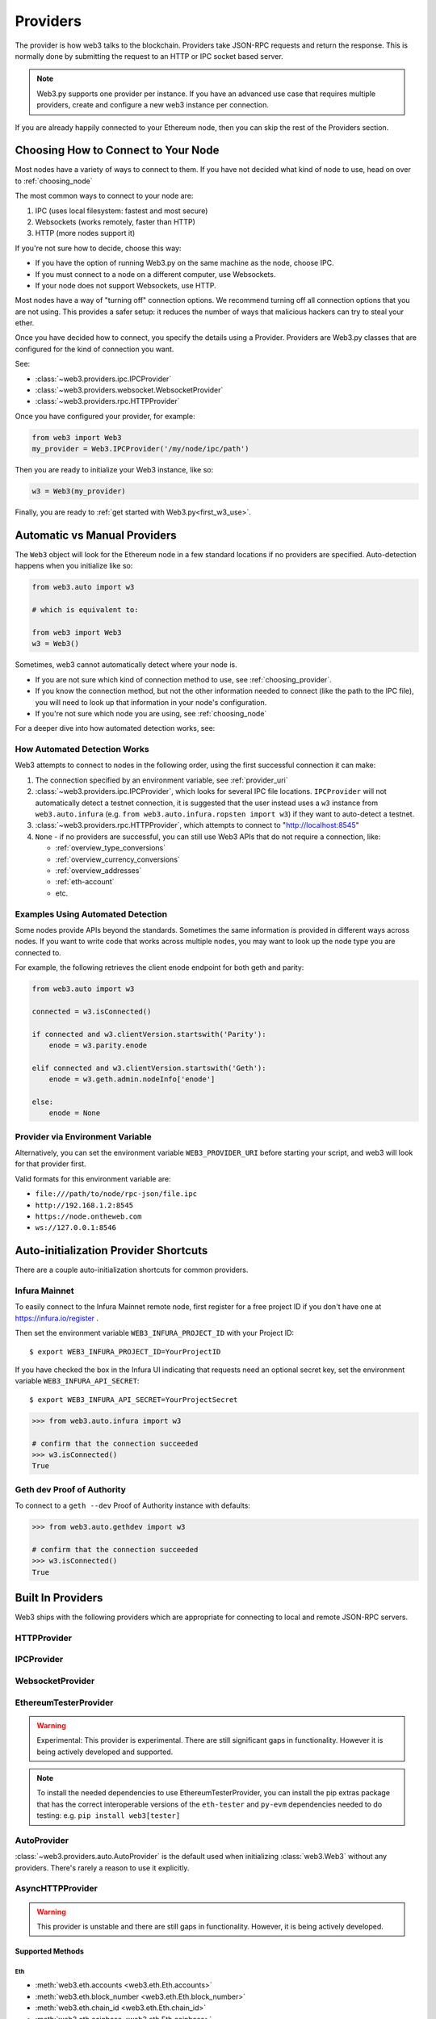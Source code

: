.. _providers:

Providers
=========

The provider is how web3 talks to the blockchain.  Providers take JSON-RPC
requests and return the response.  This is normally done by submitting the
request to an HTTP or IPC socket based server.

.. note::

   Web3.py supports one provider per instance. If you have an advanced use case
   that requires multiple providers, create and configure a new web3 instance
   per connection.

If you are already happily connected to your Ethereum node, then you
can skip the rest of the Providers section.

.. _choosing_provider:

Choosing How to Connect to Your Node
------------------------------------

Most nodes have a variety of ways to connect to them. If you have not
decided what kind of node to use, head on over to :ref:`choosing_node`

The most common ways to connect to your node are:

1. IPC (uses local filesystem: fastest and most secure)
2. Websockets (works remotely, faster than HTTP)
3. HTTP (more nodes support it)

If you're not sure how to decide, choose this way:

- If you have the option of running Web3.py on the same machine as the node, choose IPC.
- If you must connect to a node on a different computer, use Websockets.
- If your node does not support Websockets, use HTTP.

Most nodes have a way of "turning off" connection options.
We recommend turning off all connection options that you are not using.
This provides a safer setup: it reduces the
number of ways that malicious hackers can try to steal your ether.

Once you have decided how to connect, you specify the details using a Provider.
Providers are Web3.py classes that are configured for the kind of connection you want.

See:

- :class:`~web3.providers.ipc.IPCProvider`
- :class:`~web3.providers.websocket.WebsocketProvider`
- :class:`~web3.providers.rpc.HTTPProvider`

Once you have configured your provider, for example:

.. code-block:: python

    from web3 import Web3
    my_provider = Web3.IPCProvider('/my/node/ipc/path')

Then you are ready to initialize your Web3 instance, like so:

.. code-block:: python

    w3 = Web3(my_provider)

Finally, you are ready to :ref:`get started with Web3.py<first_w3_use>`.

.. _automatic_provider:

Automatic vs Manual Providers
-----------------------------

The ``Web3`` object will look for the Ethereum node in a few
standard locations if no providers are specified. Auto-detection happens
when you initialize like so:

.. code-block:: python

    from web3.auto import w3

    # which is equivalent to:

    from web3 import Web3
    w3 = Web3()

Sometimes, web3 cannot automatically detect where your node is.

- If you are not sure which kind of connection method to use, see
  :ref:`choosing_provider`.
- If you know the connection method, but not the other information
  needed to connect (like the path to the IPC file), you will need to look up
  that information in your node's configuration.
- If you're not sure which node you are using, see :ref:`choosing_node`

For a deeper dive into how automated detection works, see:

.. _automatic_provider_detection:

How Automated Detection Works
~~~~~~~~~~~~~~~~~~~~~~~~~~~~~

Web3 attempts to connect to nodes in the following order, using the first
successful connection it can make:

1. The connection specified by an environment variable, see :ref:`provider_uri`
2. :class:`~web3.providers.ipc.IPCProvider`, which looks for several IPC file locations.
   ``IPCProvider`` will not automatically detect a testnet connection, it is suggested that the
   user instead uses a ``w3`` instance from ``web3.auto.infura`` (e.g.
   ``from web3.auto.infura.ropsten import w3``) if they want to auto-detect a testnet.
3. :class:`~web3.providers.rpc.HTTPProvider`, which attempts to connect to "http://localhost:8545"
4. ``None`` - if no providers are successful, you can still use Web3 APIs
   that do not require a connection, like:

   - :ref:`overview_type_conversions`
   - :ref:`overview_currency_conversions`
   - :ref:`overview_addresses`
   - :ref:`eth-account`
   - etc.

.. _automatic_provider_detection_examples:

Examples Using Automated Detection
~~~~~~~~~~~~~~~~~~~~~~~~~~~~~~~~~~

Some nodes provide APIs beyond the standards. Sometimes the same information is provided
in different ways across nodes. If you want to write code that works
across multiple nodes, you may want to look up the node type you are connected to.

For example, the following retrieves the client enode endpoint for both geth and parity:

.. code-block:: python

    from web3.auto import w3

    connected = w3.isConnected()

    if connected and w3.clientVersion.startswith('Parity'):
        enode = w3.parity.enode

    elif connected and w3.clientVersion.startswith('Geth'):
        enode = w3.geth.admin.nodeInfo['enode']

    else:
        enode = None

.. _provider_uri:

Provider via Environment Variable
~~~~~~~~~~~~~~~~~~~~~~~~~~~~~~~~~

Alternatively, you can set the environment variable ``WEB3_PROVIDER_URI``
before starting your script, and web3 will look for that provider first.

Valid formats for this environment variable are:

- ``file:///path/to/node/rpc-json/file.ipc``
- ``http://192.168.1.2:8545``
- ``https://node.ontheweb.com``
- ``ws://127.0.0.1:8546``


.. _custom_auto_providers:

Auto-initialization Provider Shortcuts
--------------------------------------

There are a couple auto-initialization shortcuts for common providers.

Infura Mainnet
~~~~~~~~~~~~~~

To easily connect to the Infura Mainnet remote node, first register for a free
project ID if you don't have one at https://infura.io/register .

Then set the environment variable ``WEB3_INFURA_PROJECT_ID`` with your Project ID::

    $ export WEB3_INFURA_PROJECT_ID=YourProjectID

If you have checked the box in the Infura UI indicating that requests need
an optional secret key, set the environment variable ``WEB3_INFURA_API_SECRET``::

    $ export WEB3_INFURA_API_SECRET=YourProjectSecret

.. code-block:: python

    >>> from web3.auto.infura import w3

    # confirm that the connection succeeded
    >>> w3.isConnected()
    True

Geth dev Proof of Authority
~~~~~~~~~~~~~~~~~~~~~~~~~~~

To connect to a ``geth --dev`` Proof of Authority instance with defaults:

.. code-block:: python

    >>> from web3.auto.gethdev import w3

    # confirm that the connection succeeded
    >>> w3.isConnected()
    True

Built In Providers
------------------

Web3 ships with the following providers which are appropriate for connecting to
local and remote JSON-RPC servers.


HTTPProvider
~~~~~~~~~~~~

.. py:class:: web3.providers.rpc.HTTPProvider(endpoint_uri[, request_kwargs, session])

    This provider handles interactions with an HTTP or HTTPS based JSON-RPC server.

    * ``endpoint_uri`` should be the full URI to the RPC endpoint such as
      ``'https://localhost:8545'``.  For RPC servers behind HTTP connections
      running on port 80 and HTTPS connections running on port 443 the port can
      be omitted from the URI.
    * ``request_kwargs`` should be a dictionary of keyword arguments which
      will be passed onto each http/https POST request made to your node.
    * ``session`` allows you to pass a ``requests.Session`` object initialized
      as desired.

    .. code-block:: python

        >>> from web3 import Web3
        >>> w3 = Web3(Web3.HTTPProvider("http://127.0.0.1:8545"))

    Note that you should create only one HTTPProvider per python
    process, as the HTTPProvider recycles underlying TCP/IP network connections,
    for better performance.

    Under the hood, the ``HTTPProvider`` uses the python requests library for
    making requests.  If you would like to modify how requests are made, you can
    use the ``request_kwargs`` to do so.  A common use case for this is increasing
    the timeout for each request.


    .. code-block:: python

        >>> from web3 import Web3
        >>> w3 = Web3(Web3.HTTPProvider("http://127.0.0.1:8545", request_kwargs={'timeout': 60}))


    To tune the connection pool size, you can pass your own ``requests.Session``.

    .. code-block:: python

        >>> from web3 import Web3
        >>> adapter = requests.adapters.HTTPAdapter(pool_connections=20, pool_maxsize=20)
        >>> session = requests.Session()
        >>> session.mount('http://', adapter)
        >>> session.mount('https://', adapter)
        >>> w3 = Web3(Web3.HTTPProvider("http://127.0.0.1:8545", session=session))


IPCProvider
~~~~~~~~~~~

.. py:class:: web3.providers.ipc.IPCProvider(ipc_path=None, testnet=False, timeout=10)

    This provider handles interaction with an IPC Socket based JSON-RPC
    server.

    *  ``ipc_path`` is the filesystem path to the IPC socket:

    .. code-block:: python

        >>> from web3 import Web3
        >>> w3 = Web3(Web3.IPCProvider("~/Library/Ethereum/geth.ipc"))

    If no ``ipc_path`` is specified, it will use the first IPC file
    it can find from this list:

    - On Linux and FreeBSD:

      - ``~/.ethereum/geth.ipc``
      - ``~/.local/share/io.parity.ethereum/jsonrpc.ipc``
      - ``~/.local/share/trinity/mainnet/ipcs-eth1/jsonrpc.ipc``
    - On Mac OS:

      - ``~/Library/Ethereum/geth.ipc``
      - ``~/Library/Application Support/io.parity.ethereum/jsonrpc.ipc``
      - ``~/.local/share/trinity/mainnet/ipcs-eth1/jsonrpc.ipc``
    - On Windows:

      - ``\\\.\pipe\geth.ipc``
      - ``\\\.\pipe\jsonrpc.ipc``


WebsocketProvider
~~~~~~~~~~~~~~~~~

.. py:class:: web3.providers.websocket.WebsocketProvider(endpoint_uri[, websocket_timeout, websocket_kwargs])

    This provider handles interactions with an WS or WSS based JSON-RPC server.

    * ``endpoint_uri`` should be the full URI to the RPC endpoint such as
      ``'ws://localhost:8546'``.
    * ``websocket_timeout`` is the timeout in seconds, used when receiving or
      sending data over the connection. Defaults to 10.
    * ``websocket_kwargs`` this should be a dictionary of keyword arguments which
      will be passed onto the ws/wss websocket connection.

    .. code-block:: python

        >>> from web3 import Web3
        >>> w3 = Web3(Web3.WebsocketProvider("ws://127.0.0.1:8546"))

    Under the hood, the ``WebsocketProvider`` uses the python websockets library for
    making requests.  If you would like to modify how requests are made, you can
    use the ``websocket_kwargs`` to do so.  See the `websockets documentation`_ for
    available arguments.

    .. _`websockets documentation`: https://websockets.readthedocs.io/en/stable/reference/client.html#websockets.client.WebSocketClientProtocol

    Unlike HTTP connections, the timeout for WS connections is controlled by a
    separate ``websocket_timeout`` argument, as shown below.


    .. code-block:: python

        >>> from web3 import Web3
        >>> w3 = Web3(Web3.WebsocketProvider("ws://127.0.0.1:8546", websocket_timeout=60))

.. py:currentmodule:: web3.providers.eth_tester

EthereumTesterProvider
~~~~~~~~~~~~~~~~~~~~~~

.. warning:: Experimental:  This provider is experimental. There are still significant gaps in
    functionality. However it is being actively developed and supported.

.. py:class:: EthereumTesterProvider(eth_tester=None)

    This provider integrates with the ``eth-tester`` library.  The ``eth_tester`` constructor
    argument should be an instance of the :class:`~eth_tester.EthereumTester` or a subclass of
    :class:`~eth_tester.backends.base.BaseChainBackend` class provided by the ``eth-tester`` library.
    If you would like a custom eth-tester instance to test with, see the
    ``eth-tester`` library `documentation <https://github.com/ethereum/eth-tester>`_ for details.

    .. code-block:: python

        >>> from web3 import Web3, EthereumTesterProvider
        >>> w3 = Web3(EthereumTesterProvider())

.. NOTE:: To install the needed dependencies to use EthereumTesterProvider, you can install the
    pip extras package that has the correct interoperable versions of the ``eth-tester``
    and ``py-evm`` dependencies needed to do testing: e.g. ``pip install web3[tester]``



AutoProvider
~~~~~~~~~~~~

:class:`~web3.providers.auto.AutoProvider` is the default used when initializing
:class:`web3.Web3` without any providers. There's rarely a reason to use it
explicitly.



AsyncHTTPProvider
~~~~~~~~~~~~~~~~~

.. warning:: This provider is unstable and there are still gaps in
    functionality. However, it is being actively developed.

.. py:class:: web3.providers.async_rpc.AsyncHTTPProvider(endpoint_uri[, request_kwargs])

    This provider handles interactions with an HTTP or HTTPS based JSON-RPC server asynchronously.

    * ``endpoint_uri`` should be the full URI to the RPC endpoint such as
      ``'https://localhost:8545'``.  For RPC servers behind HTTP connections
      running on port 80 and HTTPS connections running on port 443 the port can
      be omitted from the URI.
    * ``request_kwargs`` should be a dictionary of keyword arguments which
      will be passed onto each http/https POST request made to your node.

    .. code-block:: python

        >>> from web3 import Web3, AsyncHTTPProvider
        >>> from web3.eth import AsyncEth
        >>> from web3.net import AsyncNet
        >>> from web3.geth import Geth, AsyncGethTxPool

        >>> w3 = Web3(
        ...     AsyncHTTPProvider(endpoint_uri),
        ...     modules={'eth': (AsyncEth,),
        ...         'net': (AsyncNet,),
        ...         'geth': (Geth,
        ...             {'txpool': (AsyncGethTxPool,),
        ...              'personal': (AsyncGethPersonal,),
        ...              'admin' : (AsyncGethAdmin,)})
        ...         },
        ...     middlewares=[])  # See supported middleware section below for middleware options

    Under the hood, the ``AsyncHTTPProvider`` uses the python
    `aiohttp <https://docs.aiohttp.org/en/stable/>`_ library for making requests.

Supported Methods
^^^^^^^^^^^^^^^^^

Eth
***
- :meth:`web3.eth.accounts <web3.eth.Eth.accounts>`
- :meth:`web3.eth.block_number <web3.eth.Eth.block_number>`
- :meth:`web3.eth.chain_id <web3.eth.Eth.chain_id>`
- :meth:`web3.eth.coinbase <web3.eth.Eth.coinbase>`
- :meth:`web3.eth.default_account <web3.eth.Eth.default_account>`
- :meth:`web3.eth.default_block <web3.eth.Eth.default_block>`
- :meth:`web3.eth.gas_price <web3.eth.Eth.gas_price>`
- :meth:`web3.eth.hashrate <web3.eth.Eth.hashrate>`
- :meth:`web3.eth.max_priority_fee <web3.eth.Eth.max_priority_fee>`
- :meth:`web3.eth.mining <web3.eth.Eth.mining>`
- :meth:`web3.eth.syncing <web3.eth.Eth.syncing>`
- :meth:`web3.eth.call() <web3.eth.Eth.call>`
- :meth:`web3.eth.estimate_gas() <web3.eth.Eth.estimate_gas>`
- :meth:`web3.eth.generate_gas_price() <web3.eth.Eth.generate_gas_price>`
- :meth:`web3.eth.get_balance() <web3.eth.Eth.get_balance>`
- :meth:`web3.eth.get_block() <web3.eth.Eth.get_block>`
- :meth:`web3.eth.get_code() <web3.eth.Eth.get_code>`
- :meth:`web3.eth.get_logs() <web3.eth.Eth.get_logs>`
- :meth:`web3.eth.get_raw_transaction() <web3.eth.Eth.get_raw_transaction>`
- :meth:`web3.eth.get_raw_transaction_by_block() <web3.eth.Eth.get_raw_transaction_by_block>`
- :meth:`web3.eth.get_transaction() <web3.eth.Eth.get_transaction>`
- :meth:`web3.eth.get_transaction_count() <web3.eth.Eth.get_transaction_count>`
- :meth:`web3.eth.get_transaction_receipt() <web3.eth.Eth.get_transaction_receipt>`
- :meth:`web3.eth.send_transaction() <web3.eth.Eth.send_transaction>`
- :meth:`web3.eth.send_raw_transaction() <web3.eth.Eth.send_raw_transaction>`
- :meth:`web3.eth.wait_for_transaction_receipt() <web3.eth.Eth.wait_for_transaction_receipt>`

Net
***
- :meth:`web3.net.listening() <web3.net.listening>`
- :meth:`web3.net.peer_count() <web3.net.peer_count>`
- :meth:`web3.net.version() <web3.net.version>`

Geth
****
- :meth:`web3.geth.admin.add_peer() <web3.geth.admin.add_peer>`
- :meth:`web3.geth.admin.datadir() <web3.geth.admin.datadir>`
- :meth:`web3.geth.admin.node_info() <web3.geth.admin.node_info>`
- :meth:`web3.geth.admin.peers() <web3.geth.admin.peers>`
- :meth:`web3.geth.admin.start_rpc() <web3.geth.admin.start_rpc>`
- :meth:`web3.geth.admin.start_ws() <web3.geth.admin.start_ws>`
- :meth:`web3.geth.admin.stop_rpc() <web3.geth.admin.stop_rpc>`
- :meth:`web3.geth.admin.stop_ws() <web3.geth.admin.stop_ws>`
- :meth:`web3.geth.personal.ec_recover()`
- :meth:`web3.geth.personal.import_raw_key() <web3.geth.personal.import_raw_key>`
- :meth:`web3.geth.personal.list_accounts() <web3.geth.personal.list_accounts>`
- :meth:`web3.geth.personal.list_wallets() <web3.geth.personal.list_wallets()>`
- :meth:`web3.geth.personal.lock_account() <web3.geth.personal.lock_account>`
- :meth:`web3.geth.personal.new_account() <web3.geth.personal.new_account>`
- :meth:`web3.geth.personal.send_transaction() <web3.geth.personal.send_transaction>`
- :meth:`web3.geth.personal.sign()`
- :meth:`web3.geth.personal.unlock_account() <web3.geth.personal.unlock_account>`
- :meth:`web3.geth.txpool.inspect() <web3.geth.txpool.TxPool.inspect()>`
- :meth:`web3.geth.txpool.content() <web3.geth.txpool.TxPool.content()>`
- :meth:`web3.geth.txpool.status() <web3.geth.txpool.TxPool.status()>`

Supported Middleware
^^^^^^^^^^^^^^^^^^^^
- :meth:`Gas Price Strategy <web3.middleware.gas_price_strategy_middleware>`
- :meth:`Buffered Gas Estimate Middleware <web3.middleware.buffered_gas_estimate_middleware>`
